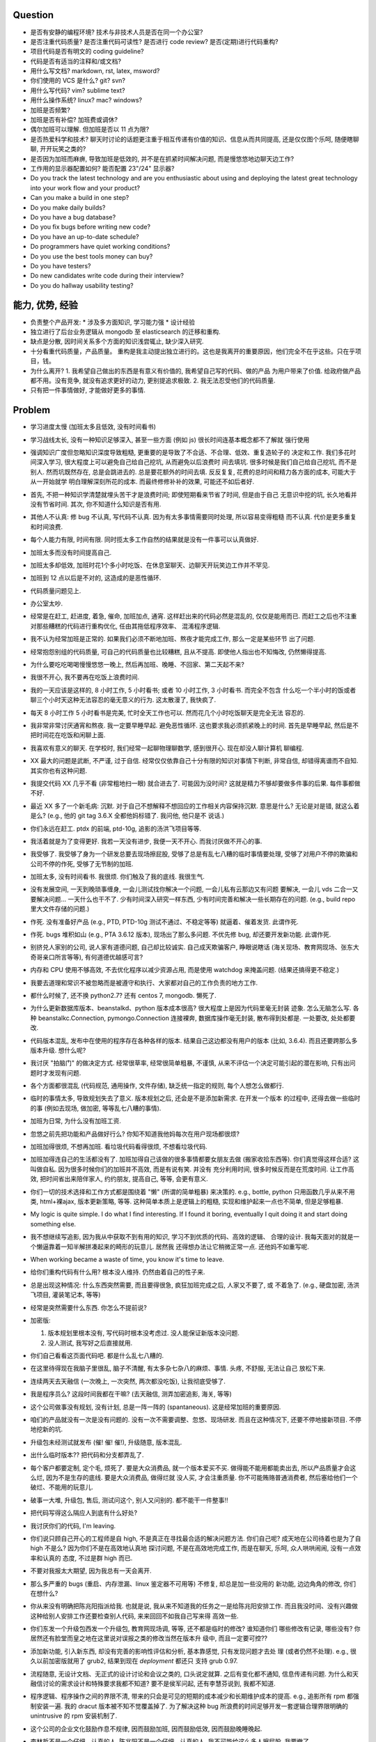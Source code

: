 Question
--------
- 是否有安静的编程环境? 技术与非技术人员是否在同一个办公室?

- 是否注重代码质量? 是否注重代码可读性? 是否进行 code review? 是否(定期)进行代码重构?

- 项目代码是否有明文的 coding guideline?

- 代码是否有适当的注释和/或文档?

- 用什么写文档? markdown, rst, latex, msword?

- 你们使用的 VCS 是什么? git? svn?

- 用什么写代码? vim? sublime text?

- 用什么操作系统? linux? mac? windows?

- 加班是否频繁?

- 加班是否有补偿? 加班费或调休?

- 偶尔加班可以理解. 但加班是否以 11 点为限?

- 是否热爱科学和技术? 聊天时讨论的话题更注重于相互传递有价值的知识、信息从而共同提高,
  还是仅仅图个乐呵, 随便瞎聊聊, 开开玩笑之类的?

- 是否因为加班而麻痹, 导致加班是低效的, 并不是在抓紧时间解决问题, 而是慢悠悠地边聊天边工作?

- 工作用的显示器配置如何? 能否配置 23"/24" 显示器?

- Do you track the latest technology and are you enthusiastic about using and deploying
  the latest great technology into your work flow and your product?

- Can you make a build in one step?

- Do you make daily builds?

- Do you have a bug database?

- Do you fix bugs before writing new code?

- Do you have an up-to-date schedule?

- Do programmers have quiet working conditions?

- Do you use the best tools money can buy?

- Do you have testers?

- Do new candidates write code during their interview?

- Do you do hallway usability testing?

能力, 优势, 经验
----------------
- 负责整个产品开发:
  * 涉及多方面知识, 学习能力强
  * 设计经验
- 独立进行了后台业务逻辑从 mongodb 至 elasticsearch 的迁移和重构.

- 缺点是分散, 因时间关系多个方面的知识浅尝辄止, 缺少深入研究.

- 十分看重代码质量，产品质量。
  重构是我主动提出独立进行的。这也是我离开的重要原因，他们完全不在乎这些。只在乎项目，钱。

- 为什么离开?
  1. 我希望自己做出的东西是有意义有价值的, 我希望自己写的代码、做的产品
  为用户带来了价值.
  给政府做产品都不用。没有竞争, 就没有追求更好的动力, 更别提追求极致.
  2. 我无法忍受他们的代码质量.

  .. 我想把自己奉献于 greater purpose.

- 只有把一件事情做好, 才能做好更多的事情.

Problem
--------
- 学习进度太慢 (加班太多且低效, 没有时间看书)

- 学习战线太长, 没有一种知识足够深入, 甚至一些方面 (例如 js) 很长时间连基本概念都不了解就
  强行使用

- 强调知识广度但忽略知识深度导致粗糙, 更重要的是导致了不合适、不合理、低效、重复造轮子的
  决定和工作. 我们多花时间深入学习, 很大程度上可以避免自己给自己挖坑, 从而避免以后浪费时
  间去填坑. 很多时候是我们自己给自己挖坑, 而不是别人. 然而坑既然存在, 总是会跳进去的.
  总是要花额外的时间去填. 反反复复, 花费的总时间和精力各方面的成本, 可能大于从一开始就学
  明白理解深刻所花的成本. 而最终修修补补的效果, 可能还不如后者好.

- 首先, 不把一种知识学清楚就埋头苦干才是浪费时间; 即使短期看来节省了时间, 但是由于自己
  无意识中挖的坑, 长久地看并没有节省时间.
  其次, 你不知道什么知识是否有用.

- 其他人不认真: 修 bug 不认真, 写代码不认真. 因为有太多事情需要同时处理, 所以容易变得粗糙
  而不认真. 代价是更多重复和时间浪费.

- 每个人能力有限, 时间有限. 同时揽太多工作自然的结果就是没有一件事可以认真做好.

- 加班太多而没有时间提高自己.

- 加班太多却低效, 加班时花1个多小时吃饭、在休息室聊天、边聊天开玩笑边工作并不罕见.

- 加班到 12 点以后是不对的, 这造成的是恶性循环.

- 代码质量问题见上.

- 办公室太吵.

- 经常是在赶工, 赶进度, 着急, 催命, 加班加点, 通宵. 这样赶出来的代码必然是混乱的,
  仅仅是能用而已. 而赶工之后也不注重对那些糟糕的代码进行重构优化, 任由其拖低程序效率、
  混淆程序逻辑.

- 我不认为经常加班是正常的. 如果我们必须不断地加班、熬夜才能完成工作, 那么一定是某些环节
  出了问题.

- 经常抱怨别组的代码质量, 可自己的代码质量也比较糟糕, 且从不提高. 即使他人指出也不知悔改,
  仍然懒得提高.

- 为什么要吃吃喝喝慢慢悠悠一晚上, 然后再加班、晚睡、不回家、第二天起不来?

- 我很不开心, 我不要再在吃饭上浪费时间.

- 我的一天应该是这样的, 8 小时工作, 5 小时看书; 或者 10 小时工作, 3 小时看书. 而完全不包含
  什么吃一个半小时的饭或者聊三个小时天这种无法容忍的毫无意义的行为. 这太散漫了, 我快疯了.

- 每天 8 小时工作 5 小时看书是完美, 忙时全天工作也可以. 然而花几个小时吃饭聊天是完全无法
  容忍的.

- 我非常非常讨厌通宵和熬夜. 我一定要早睡早起. 避免恶性循环. 这也要求我必须抓紧晚上的时间.
  首先是早睡早起, 然后是不把时间花在吃饭和闲聊上面.

- 我喜欢有意义的聊天. 在学校时, 我们经常一起聊物理聊数学, 感到很开心. 现在却没人聊计算机
  聊编程.

- XX 最大的问题是武断, 不严谨, 过于自信. 经常仅仅依靠自己十分有限的知识对事情下判断,
  非常自信, 却错得离谱而不自知. 其实你也有这种问题.

- 我提交代码 XX 几乎不看 (非常粗地扫一眼) 就合进去了. 可能因为没时间?
  这就是精力不够却要做多件事的后果. 每件事都做不好.

- 最近 XX 多了一个新毛病: 沉默. 对于自己不想解释不想回应的工作相关内容保持沉默. 意思是什么?
  无论是对是错, 就这么着是么? (e.g., 他的 git tag 3.6.X 全都他妈标错了. 我问他, 他只是不
  说话.)

- 你们永远在赶工. ptdx 的前端, ptd-10g, 追影的汤洪飞项目等等.

- 我活着就是为了变得更好. 我若一天没有进步, 我便一天不开心. 而我讨厌做不开心的事.

- 我受够了. 我受够了身为一个研发总要去现场擦屁股, 受够了总是有乱七八糟的临时事情要处理,
  受够了对用户不停的欺骗和公司不停的作死, 受够了无节制的加班.

- 加班太多, 没有时间看书. 我很烦. 你们触及了我的底线. 我很生气.

- 没有发展空间, 一天到晚琐事缠身, 一会儿测试找你解决一个问题, 一会儿私有云那边又有问题
  要解决, 一会儿 vds 二合一又要解决问题... 一天什么也干不了. 少有时间深入研究一样东西,
  少有时间完善和解决一些长期存在的问题. (e.g., build repo 里大文件存储的问题.)

- 作死. 没有准备好产品 (e.g., PTD, PTD-10g 测试不通过、不稳定等等)
  就逼着、催着发货. 此谓作死.

- 作死. bugs 堆积如山 (e.g., PTA 3.6.12 版本), 现场出了那么多问题. 不优先修 bug,
  却还要开发新功能. 此谓作死.

- 别挤兑人家别的公司, 说人家有道德问题, 自己却比较诚实. 自己成天欺骗客户, 睁眼说瞎话
  (海关现场、教育网现场、张东大奇哥亲口所言等等), 有何道德优越感可言?

- 内存和 CPU 使用不够高效, 不去优化程序以减少资源占用, 而是使用 watchdog 来掩盖问题.
  (结果还搞得更不稳定.)

- 我要去道理和常识不被忽略而是被遵守和执行、大家都对自己的工作负责的地方工作.

- 都什么时候了, 还不换 python2.7? 还有 centos 7, mongodb. 懒死了.

- 为什么更新数据库版本、beanstalkd、python 版本成本很高? 很大程度上是因为代码里毫无封装
  迹象. 怎么无脑怎么写. 各种 beanstalkc.Connection, pymongo.Connection 连接裸奔,
  数据库操作毫无封装, 散布得到处都是. 一处要改, 处处都要改.

- 代码版本混乱, 发布中在使用的程序存在各种各样的版本. 结果自己这边都没有用户的版本 (比如,
  3.6.4). 而且还要跨那么多版本升级. 想什么呢?

- 我讨厌 "拍脑门" 的做决定方式. 经常很草率, 经常很简单粗暴, 不谨慎,
  从来不评估一个决定可能引起的潜在影响, 只有出问题时才发现有问题.

- 各个方面都很混乱 (代码规范, 通用操作, 文件存储), 缺乏统一指定的规则, 每个人想怎么做都行.

- 临时的事情太多, 导致规划失去了意义. 版本规划之后, 还会是不是添加新需求. 在开发一个版本
  的过程中, 还得去做一些临时的事 (例如去现场, 做加密, 等等乱七八糟的事情).

- 加班为日常, 为什么没有加班工资.

- 忽悠之前先把功能和产品做好行么? 你知不知道我他妈每次在用户现场都很烦?

- 加班加得很烦, 不想再加班. 看垃圾代码看得很烦, 不想看垃圾代码.

- 加班加得连自己的生活都没有了. 加班加得自己该做的很多事情都要女朋友去做 (搬家收拾东西等).
  你们真觉得这样合适? 这叫做自私. 因为很多时候你们的加班并不高效, 而是有说有笑. 并没有
  充分利用时间, 很多时候反而是在荒度时间. 让工作高效, 把时间省出来陪伴家人, 约约朋友,
  提高自己, 等等, 会更有意义.

- 你们一切的技术选择和工作方式都是围绕着 "懒" (所谓的简单粗暴) 来决策的. e.g.,
  bottle, python 只用函数几乎从来不用类, html+裸ajax, 版本更新策略, 等等.
  这种简单本质上是逻辑上的粗糙, 实现和维护起来一点也不简单, 但是足够粗暴.

- My logic is quite simple. I do what I find interesting. If I found it boring, eventually
  I quit doing it and start doing something else.

- 我不想继续写追影, 因为我从中获取不到有用的知识, 学习不到优质的代码、高效的逻辑、
  合理的设计. 我每天面对的就是一个懒逼靠着一知半解拼凑起来的畸形的玩意儿. 居然我
  还得想办法让它稍微正常一点. 还他妈不如重写呢.

- When working became a waste of time, you know it's time to leave.

- 给你们重构代码有什么用? 根本没人维持. 仍然由着自己的性子来.

- 总是出现这种情况: 什么东西突然需要, 而且要得很急, 疯狂加班完成之后, 人家又不要了, 或
  不着急了. (e.g., 硬盘加密, 汤洪飞项目, 灌装笔记本, 等等)

- 经常是突然需要什么东西. 你怎么不提前说?

- 加密版:

  1. 版本规划里根本没有, 写代码时根本没考虑过. 没人能保证新版本没问题.

  2. 没人测试, 我写好之后直接就用.

- 你们自己看看这页面代码吧. 都是什么乱七八糟的.

- 在这里待得现在我脑子里很乱, 脑子不清醒, 有太多杂七杂八的麻烦、事情. 头疼, 不舒服, 无法让自己
  放松下来.

- 连续两天去天融信 (一次晚上, 一次突然, 两次都没吃饭), 让我彻底受够了.

- 我是程序员么? 这段时间我都在干嘛? (去天融信, 测弄加密追影, 海关, 等等)

- 这个公司做事没有规划, 没有计划, 总是一阵一阵的 (spantaneous). 这是经常加班的重要原因.

- 咱们的产品就没有一次是没有问题的. 没有一次不需要调整、忽悠、现场研发.
  而且在这种情况下, 还要不停地接新项目. 不停地挖新的坑.

- 升级包未经测试就发布 (催! 催! 催!), 升级随意, 版本混乱.

- 出什么临时版本?? 把代码和分支都弄乱了.

- 每个客户都要定制, 定个毛, 烦死了. 要是大众消费品, 就一个版本爱买不买.
  做得能不能用都能卖出去, 所以产品质量才会这么烂, 因为不是生存的底线. 要是大众消费品, 做得烂就
  没人买, 才会注重质量.
  你不可能贿赂普通消费者, 然后塞给他们一个破烂、不能用的玩意儿.

- 破事一大堆, 升级包, 售后, 测试问这个, 别人又问别的. 都不能干一件整事!!

- 把代码写得这么隔应人到底有什么好处?

- 我讨厌你们的代码, I'm leaving.

- 你们说只顾自己开心的工程师是自 high, 不是真正在寻找最合适的解决问题方法.
  你们自己呢? 成天地在公司待着也是为了自 high 不是么? 因为你们不是在高效地认真地
  探讨问题, 不是在高效地完成工作, 而是在聊天, 乐呵, 众人哄哄闹闹, 没有一点效率和认真的
  态度, 不过是群 high 而已.

- 不要对我报太大期望, 因为我总有一天会离开.

- 那么多严重的 bugs (重启、内存泄漏、linux 鉴定器不可用等) 不修复, 却总是加一些没用的
  新功能, 边边角角的修改, 你们在想什么?

- 你从来没有明确把陈兆阳指派给我. 也就是说, 我从来不知道我的任务之一是给陈兆阳安排工作.
  而且我没时间、没有兴趣做这种给别人安排工作还要检查别人代码, 来来回回不如我自己写来得
  高效一些.

- 你们东发一个升级包西发一个升级包, 教育网现场调, 等等, 还不都是临时的修改? 谁知道你们
  哪些修改有记录, 哪些没有? 你居然还有脸堂而皇之地在这里说对误报之类的修改当然在版本升
  级中, 而且一定要可控??

- 添加新功能, 引入新东西, 却没有完善的影响性评估和分析, 基本靠感觉, 只有发现问题才去处
  理 (或者仍然不处理). e.g., 很久以前加密版就用了 grub2, 结果到现在 `deployment` 都还只
  支持 grub 0.97.

- 流程随意, 无设计文档、无正式的设计讨论和会议之类的, 口头说定就算. 之后有变化都不通知,
  信息传递有问题. 为什么和天融信讨论的需求设计和特殊要求我都不知道? 要不是侯军问起,
  还有李慧芬说到, 我都不知道.

- 程序逻辑、程序操作之间的界限不清, 带来的只会是可见的短期的成本减少和长期维护成本的提高.
  e.g., 追影所有 rpm 都强制安装一遍. 我的 dracut 版本被不知不觉覆盖掉了. 为了解决这种 bug
  所浪费的时间足够开发一套逻辑合理界限明确的 unintrusive 的 rpm 安装机制了.

- 这个公司的企业文化鼓励作息不规律, 因而鼓励加班, 因而鼓励低效, 因而鼓励晚睡晚起.

- 李林哲不是一个仔细、认真的人, 陈兆阳不是一个仔细、认真的人, 我不可能给这么多人擦屁股,
  我要撤了.

- 连测试和出货流程都是乱的, 为什么我自己装的加密追影直接拿去出货了?
  为什么侯军可以不经过测试直接从研发手里出货验收? 为什么侯军可以直接叫测试人员去现场
  解决问题?

- 林哲让陈兆阳在非安天和金山版里屏蔽 yara, 而不是在基础版里删除 yara, 然后只在安天和
  金山版里添加 yara. 这逻辑简直让人无语了. 他还敢说这是因为修改起来简单.
  如何定义 "简单"、"合理", 可能是我和你们最大的观点不同之处了.

- 你们解决问题的方式不是去修正错误的决策, 而是在错误的决策之上叠加更多错误的决策.
  这是你们把代码和产品搞得乱七八糟的重要原因.

- 一年过了 3/4 了, 现在想起来 OKR 了? 哦, 为了补救这一年, 还要 "冲刺"?
  OKR? 我没什么 OKR. 我只想做到加新功能之前, 先把 bug 都修掉. 我只想抓紧时间看书,
  快点离开你们这些破程序员.

- 你们有什么资格把代码写成那副模样还指望别人给你们填坑呢? 我不是来给你们填坑的.

- 一个 yara 的屏蔽, 弄得到处都是: 页面上检查版本来屏蔽, OEM 脚本里屏蔽, etc.

- 你们从来不是把一个成熟的稳定的东西学明白、用好、用得高效, 而是不断地尝试新鲜玩意儿,
  觉得不好用? 再玩儿一个呗. 不断地展开, 从来不深入. 你们以为自己把工具学明白了啊?
  你们浪费了那些好东西, 你们根本不会用, 只会浅尝辄止, 妄自尊大, 没有自知之明.
  你们去看看这个世界上最大几个公司, 他们在用什么数据库. 那些传统的关系型数据库被他们
  抛弃了没有? 你们好聪明啊是不是? 还是太蠢, 太浅薄, 从来不肯好好沉下心来学习一门知识?

- 每个读了你们代码的都发现代码很恶心, 你们每次写出来的新代码都很恶心. 无论是 PTA 还是
  新的 PTD, 你们永远是在生成新的恶心代码, 永远是先破坏得乱七八糟, 再尝试补救.
  我讨厌这种模式, 我腻了给你们修补垃圾.

- 每次修改 cp 都要重新梳理逻辑. 因为代码实在是太乱了.

- 我不认同你们的技术决策 (e.g., mongodb) 和工作方式.

- 遇到问题不是解决问题而是掩盖问题. e.g.,
  watchdog
  各种功能不该有时不是去掉功能, 而是到处屏蔽 (e.g., yara)
  日志占用空间太多增长太快, 不是靠优化日志结构和输出内容, 而是靠每天删除日志.

- 流程混乱: 研发可以做出货生产, 测试可以做出货生产.

- 太多意识流代码: 除了作者本身, 别人很难理解代码的含义.

- 非常讨厌你们在设计和决策时把事情总是想得很简单, 总是 "没什么问题啊", "这个简单",
  "XXX就完了", 显得自己好像什么都懂什么都清楚似的. 然而事实上你们根本没有仔细思考,
  没有把潜在的问题都想清楚就做决定. 直到别人遇到问题时才发现这么做是有坑的.
  我劝你们别总把事情想得那么简单, 因为这样只是无知人的自大而已.

- 我们进行的版本规划和开发计划唯一的目的就是为了被打破和被作废的. 你们只要不停止
  接手各种临时的事务, 就别想着做什么狗屁规划了. 纯属浪费时间.

- 作出的修改从来不去考虑涉及的所有影响. 对未经测试的方案不可理解的盲目自信.
  e.g., 你们居然能够认为 N 个版本之前的分布式部署方案在经历这么多代码修改之后仍
  能够毫不改动地仍然可用?? Are you nuts?? 完全不测试就去现场部署? 哪来的自信?
  你们这样浪费的是我的时间.

- 因为各种作死行为 (不考虑完善就开发、不测试就部署等等) 导致我动不动就要去现场,
  动不动就要远程协助. 这是对我时间的极大浪费.

- Will a truly sluggish crude programmer be a good programmer? No, I don't think so.

- OOP always matters. Failure to abstract object from myriads of relationships
  demonstrates stupidity and incompetence.

- 这个地方凑合的氛围太强烈, 没有对哪怕是 "完善" 的追求, let alone "完美". 缺少执着的态度.

- 此外, 不同部门难以合作. 在不同部门之间进行同一个产品的协作开发太难. 每个人有
  自己的想法、自己的做法, 而且无比固执, 死不悔改.

- 我讨厌记东西, 更愿意理解并自然记忆. 可惜你们的东西经常没有逻辑或逻辑过于奇葩、
  扭曲、费解, 除了你们你们作者自己之外无人能理解.

- 你们每使用一种新工具, 这种新工具都会被你们使用得很扭曲, 很难受. 原因是什么?
  因为你们缺乏规划的能力, 缺乏逻辑和统一. (e.g., JIRA)
  你们的 JIRA workflow 真够奇葩的. 正常情况下,
  ToDo -> Open -> In Progress -> Resolved -> Testing -> Passed -> Regression Testing -> Closed
  (以及其他分支流程)
  现在把所有流程都提前了. Open 成了正在开发, In Progress 成了正在测试.

- 我成天看你们 (尤其是李林哲) 装得人模狗样的, 再看看你们的代码、你们的设计,
  真他妈想揍你们.

- 看看这段代码::
    pd=$(dirname $(readlink -f $0))
    cd $pd
    exec python $pd/avl3.py $*
  这段代码, 去掉 ``cd $pd`` 或 ``$pd/`` 都导致鉴定器无法正常运行.
  这说明: 在追影里, 每一句奇葩的代码, 都有其深意.
  这叫强耦合, 所以别他妈跟我说什么代码要去耦合. 你们没资格.

- 你们不要逼脸已经不是一天两天了.

- My suggestion for you: don't be always too confident about your very limited knowledge.

- Trust me, with that quality of code, nobody's wanna stay.

- 这里的流程太混乱. 流程越正式, 事务的处理越自动化, 从而越不易出错, 从而越高效.

- 你们特别喜欢把简单自然舒服的事情弄得特别宁把. 真实一群奇葩.

- 各种各样的混乱、奇葩, 归根结底在于没有竞争, 用户不使用产品 (是否购买产品取决于受贿).
  进一步, 一个行业没有竞争, 没有进步, 没有把产品做得精益求精的需要, 我应该迅速离开这个行业.
  因为在这样的行业、这样的公司, 没有我的能力和知识的提升空间.

- 总是没有时间把一门知识弄得比较清晰之后再着手加入产品, 所以产品的质量和你们对每种知识
  的理解程度是相映的, 那就是一般般, 或者说充满了问题.

- 一个无比简单的升级代码, 我居然找了 3 天问题, 简单的 20 行代码填了 4 个坑, 这是你们代码
  质量导致灾难的极端体现::
  git log 055a5b0e8a21262231e3ed3abacf6d5fa274a9a3..f90f3fd5bc518327319ccf5ef770b83712bbba60

- 看门狗这种混蛋玩意儿居然成为了标配. 看看你们对待程序优化的德性.

- 好好的 docker 不用, 用你妈的 runc.

- 因为要做的事情太多、太分散, 所以精力不够用, 所以渐渐变得不负责任, 渐渐变得习惯不负责任,
  渐渐面对自己做错的事仍然可以面不改色、毫不在乎, 渐渐变得不要逼脸.

- 在这个公司, 正常时长下的高效工作似乎被认为是不够的, 而加班才是正常的, 才是被看好的, 才是
  努力的表现. 不加班就是不够努力. You people are so sick.

- 为什么 python 依赖不用 pip 安装, 而要复制源码? 为什么好多程序都要手工编译? 为什么不能升级
  一下新的系统而要在陈旧的系统上费劲手工添加新程序? 为什么这么蠢?

- 身为 git repo, 连个 gitignore 都没有. 建一个会死么?

- 会死么? 不把每件事做得那么恶心会死么?
  会死么?
  会死么?
  会死么?

- 怎么还管得着我用 VPN 发邮件?? 还说 VPN 不安全?

- 在这个公司, 想要简简单单地好好地写几天代码可真他妈难啊.

- 升级包可以不经过测试, 由研发直接交给客户.

- 很抱歉, 你们现在混乱的、奇葩的、低效的、重复劳动的项目制日报方式, 已经碰触了我
  厌恶的下限.

- 你们真的完全不关心自己的产品.

- 为什么离开? I wanna make great stuff. I wanna be proud of what I do.

- 这一年来, 至少有去各种现场或因为软件问题外出 20 次, 也就是说一个月的工作日都浪费掉了.
  如果你们愿意, 请继续, 我不愿意, 我撤了.

- 怨念大? 每次到现场, 那么多问题, 那么难排错, 那么难解决, 一步一个砍, 面对用户那么尴尬.
  怨念能不大么?

- 虚拟机配置里的文件格式有一些连测都没测过, 就往里写? 还跟我说是从别的地方扒下来的??
  扒下来的就可以直接使用不需要检查了? 别人问我要时我都提供的是配置文件里的列表, 你们
  脸有多厚.

- 最不能接受的是, 当面临这么多问题时, 你们完全不觉得这些是问题, 子我感觉仍然良好.
  这充分说明了我和你们的底线、观念、态度差别太大.

- 期权? 股权? 是很诱人. 但是我不太愿意接受. 用我的前途、发展潜力、工作乐趣来做交换,
  我不愿意.

- 你们根本没有使用到 mongodb 的极限, 也就是说, 你们迁移 es 的理由根本不成立. 你们十分低效
  地使用着 mongo (频繁地读写, 随便取全报告等), 请别怪 mongo 性能满足不了你们的要求.

- 在你们这里, 修 bug 永远不是高优先级的任务, 加功能才是 (进而引入更多 bug).

- 如果你们没有把追影的代码做得这么糟糕, 迁移 es 不会这么痛苦, 这么慢. 现在如果不完成
  你们还想牺牲我的年假?

- 你们把代码写得这么乱, 还理直气壮地叫我改啊? 你们负责挖坑, 我负责填坑? 滚犊子吧你们.

- 追影代码最大的特点就是别人永远记不住特定的功能在哪里实现的, 如何实现的, 无论看懂多少
  次代码, 除非是写它的你们两个自己. 为什么记不住? 因为混乱, 无清晰易懂易记忆的逻辑.
  完全得靠死记硬背才能记住. 别恶心我了.

- 你们能不能在功能迭代时顺便把没用的代码清理一下?

- 我说过了, 下次熬夜时就是我离开的时候. 只是为了休息一个应得的年假, 就得熬夜加班. 离开了.

- 我是研发, 我不是售后. 如果你们愿意做售后, 那是你们的事. 跟我无关.

- 你们仍然在使用官方已经不再支持、业界已经废弃使用的 python 版本, mongodb 版本.

- 为什么你们对自己的代码毫无要求, 对别人的代码要求如此严格? 能不能也对自己要求严格一些?
  e.g., 对深圳代码的效率 (中英文转换、hash 值计算等) 和参数命名 (hosts, modify etc.) 的
  要求都不错, 但是麻烦你们看看自己的代码、自己的配置文件、鉴定器命名, 哪里是有意义的??
  (jj, jv, item, which...) mongodb 随意读写完整报告, 甚至仅仅为了一个小更新就要 R,W,R
  三个操作 (e.g., update_malname), 什么叫做 user_defined_sc....._identifier??
  为什么配置文件里的鉴定器名字和队列名称不一致? 你告诉我假如已知队列如何修改相应的鉴定器配置?
  要求配置不能跟代码混在一起, 配置不能是 py? 你们 avl, nsrl 之类的不是直接写死配置在代码里?

- 我靠, 我根本不想听见你们说话啊你们这帮傻逼.

- 我希望达到的、也是每一个对自己的技艺有追求的工程师希望达到的目标:
  精深而广. 而不是泛而不精.

- 你们的生活方式和你们的代码风格是一致的. 都是那种为了减肥好不容易饿了半天还要运动,
  最后随便喝上几罐可乐全给补回来了风格.

- 为什么公司内部使用的私有云升级可以那么随意? 说明白了目前不支持容器化的私有云, 为什么
  要随意升级? 这种情况下升级后出了问题有什么理由希望研发能花时间来解决?

- 曾经你们跟我扯什么界面要支持 ie8, 不能用新特性, 不能用 html5, 总之只能抱着一些早就
  过时的玩意儿较劲. 现在怎么能直接直接全换新的了? 其实很多时候是你们想就能, 你们不想
  就有各种借口不能.

- 现场支持, 奇葩项目、事务插入. 难有完整的时间深入地做本职工作, 专心写代码.

- 你们写代码做产品从来不写设计文档, 却指望一个从来没有参与设计开发的程序员给你们弄清
  这些东西、指望他能给你们填坑、给你们写这些本该你们自己写好的东西. 现在是你们的懒惰
  导致了这些各种混乱局面. 不是别人.

- 狗屁 rpms 带来的问题还不够多么? (e.g., 升级后 package 版本倒退; 强行干涉我的加密过程).
  真他妈够蠢够懒的设计.

- 这个公司太混乱了, 像一团乱麻. 今天一件事, 明天一件事. 你们有点计划没有? 你们知不知道
  一个人花一段完整的时间做一件事, 才能把它认认真真地做好? 像你们这样经常打断别人, 经常
  一件事还没做完就安排别的事, 是不是就是希望别人把事情草草糊弄完了事? 我觉得你们不是这
  样期望的. 但是很多时候你们自己就这样草草做完了事的. 因为你们同样地, 同时接手了太多、
  太杂乱的事务. 而你们, 也不过是普通的人类而已.

- 关墨辰、李林哲两位, 尤其是李林哲, 我强烈建议你们自己不懂的东西别瞎说. 对自己的知识
  不要太自信, 不要太自大, 多怀疑一下自己的理解是否正确、是否准确. 谦虚一些, 不要说话不过脑子.

- 造假, 造假. 在这个公司, 造假是很容易就选择的行为. 没能力还要装. 要不是根本没人用
  你们的产品, 造假不会这么容易.

- 给你们修个 bug 真他妈难. 这硬件 ID 多么明显的脑残设计, 死活就是不让改. 太费劲了.
  现在你们突然想通了?

- 我是研发, 我没有理由直接接触用户. 这叫没有分工. 研发必须说实话, 你们又对客户不能
  说实话. 所以你们需要能油滑地说假话的研发?

- 新上任的总裁跟我有什么关系? 有战斗力的团队不是靠加班体现出来的. 真够假的, 真能装,
  真逗啊.

- 没用的功能放着不删，废弃的代码留着堆垃圾。oem等独有的功能随意丢给主版本从不使用却
  从不停止占用资源，拖慢效率（ip信任列表等）。你们没资格嫌别人的代码低效.

- 新公司太远了，太偏僻，没吃饭的地方，没便利店.

- 你们使用工具的特点就是粗粗一用算拉倒。从不想着用好，遇到问题就觉得是工具不行换个
  工具，不想着问题出在自己身上。

- 到处都是复制粘帖的代码，也不愿意抽象封装重构一下. (e.g., 鉴定器, 各种页面)

- 如果你们当初把追影设计得像样点，代码少恶心点，我现在能这么费劲么？还他妈催催催。
  一天就知道催，你有什么资格催？

- 这公司网络质量太差。且不说没有自动翻墙，连办公网络都比较慢，有时候还会断网。

- 在这个公司工作越来越低效，越来越繁琐，障碍越来越多.

- 我不想再跟政府这些莫名其妙的需求和要求打交道

- 你们成天去保证别人的安全，自己的产品如此随意，如此不安全，你觉得这靠谱么？

- 我不知道这个公司的人想干嘛？该按流程办的不按流程办，却吃饱了撑的大兴形式主义
  (学习什么狗屁讲座前面签到后面点名，还跟什么 pvc 挂钩，我是学生么？工作时间
  到底是应该抓紧时间高效地工作还是应该附庸一切无意义的形式主义需求?)

- 在利益方面:
  1. 工资水平一般.
  2. 经常加班, 且无时间节制, 且没有加班工资, 更别提按照倍率计算的加班工资.
  3. 没有调休制度, 能否调休完全看上级的态度.
  4. 不知为何我没有年终奖金? 也就是说我这一年的工作没有得到认可. 对此我不能接受.

- 只有把一件事情做好, 才能做好更多的事情. 不知你们是否理解这个道理.

- 事情总是催得太急, 总是没有时间好好地学明白一个东西就得快点把事情做完. 导致总是
  做得乱七八糟的, 总是什么都不明白.

- 你们说 mongodb 不行, 我说你们用明白没有就说人家不行? mongodb 不行怎么那么多
  公司在用? 那么 Mongodb 到底行不行呢? 我需要去别的公司增长知识, 而不是陷在
  井底.

- 我没空写 3.6.13, 追影新版本就一直搁置. 产品的自然生命周期停止, 你们觉得这是正常的
  开发状态么?


code quality
============

李林哲
------
- 思维缺乏调理, 代码缺少自然流畅的逻辑. 不注意程序逻辑的模块化和操作的独立性.
  意识流似的编码风格, 经常凭一时任性和随意去写代码. 代码和人一样随意.
  代码逻辑混乱 (我到现在都得要读着代码去跟 cp 的逻辑), 函数职责不清,
  对量的命名、API 的规定极其随意, 缺乏组织性和统一性.

- 涉猎广泛, 但没有一样有深度; 什么都能做, 但没有一样做得好.

- for each in something

- js 代码无 ``;``

- 未通知的情况下修改别人的代码却缺乏对别人代码的完整理解 (鲁莽), 导致问题. (e.g., 对
  旧配置文件兼容但未修改 kk_analyzer 代码进行兼容)

- 错误合并不该有的修改 (鲁莽). (e.g., 合并3.6.10版本的临时 workarounds 进入 master)

- 屡教不改, 对自己的错误顽固地要死, 所以他实际上并没有那么负责. 因为他的错误影响了别人的
  工作, 自己却不去修改自己的错误. (e.g., 明确告诉过他 js 代码要加 ``;``, 却从不听, 我改
  的代码又被他插入垃圾.)

- 一意孤行, 不解释, 不说话, 无反馈.

- 每次看李林哲的代码都让人很生气.

- 大型的版本合并 (e.g., 3.6.11 -> cp01) 从来不认真检查冲突和错误修改.
  想要依赖测试人员来发现问题. 首先, 测试人员不一定能发现所有问题; 其次, 自己偷懒却要增加
  别人的工作量, 这是他的常见作风.
